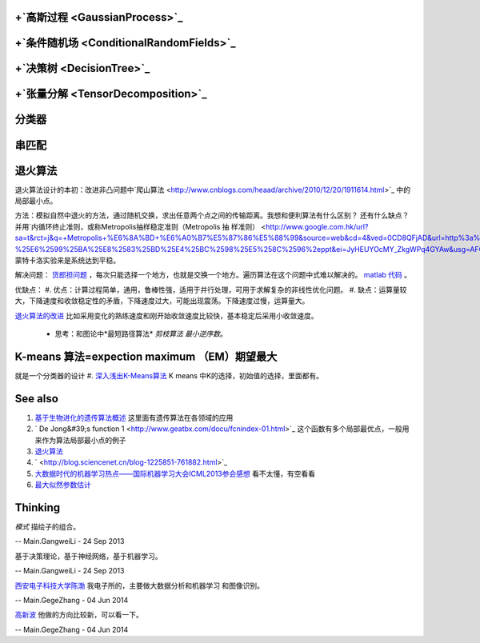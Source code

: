 +`高斯过程 <GaussianProcess>`_ 
===================================

+`条件随机场 <ConditionalRandomFields>`_ 
==============================================

+`决策树 <DecisionTree>`_ 
=============================

+`张量分解 <TensorDecomposition>`_ 
=======================================

分类器
=========

串匹配
=========

退火算法
============


退火算法设计的本初：改进非凸问题中`爬山算法 <http://www.cnblogs.com/heaad/archive/2010/12/20/1911614.html>`_ 中的局部最小点。


方法：模拟自然中退火的方法，通过随机交换，求出任意两个点之间的传输距离。我想和便利算法有什么区别？ 还有什么缺点？并用`内循环终止准则，或称Metropolis抽样稳定准则（Metropolis 抽 样准则） <http://www.google.com.hk/url?sa=t&rct=j&q=+Metropolis+%E6%8A%BD+%E6%A0%B7%E5%87%86%E5%88%99&source=web&cd=4&ved=0CD8QFjAD&url=http%3a%2f%2fjingpin%2eszu%2eedu%2ecn%2fyunchouxue%2fziliao%2fkejian%2f%25E7%25AC%25AC10%25E7%25AB%25A0-%25E6%2599%25BA%25E8%2583%25BD%25E4%25BC%2598%25E5%258C%2596%2eppt&ei=JyHEUYOcMY_ZkgWPq4GYAw&usg=AFQjCNG1kEOdSgfjKesiOxiDiT8E4u4ZBQ>`_ 蒙特卡洛实验来是系统达到平稳。

解决问题： `货郎担问题 <http://www.vckbase.com/index.php/wv/1196>`_ ，每次只能选择一个地方，也就是交换一个地方。遍历算法在这个问题中式难以解决的。
`matlab 代码 <http://wenku.it168.com/d_000326627.shtml>`_ 。


优缺点：
#. 优点：计算过程简单，通用，鲁棒性强，适用于并行处理，可用于求解复杂的非线性优化问题。
#.  缺点：运算量较大，下降速度和收敛稳定性的矛盾，下降速度过大，可能出现震荡。下降速度过慢，运算量大。

`退火算法的改进 <http://baike.baidu.com.cn/view/335371.htm>`_  比如采用变化的熟练速度和刚开始收敛速度比较快，基本稳定后采用小收敛速度。

  * 思考：和图论中*最短路径算法* *剪枝算法* *最小逆序数*。


K-means 算法=expection maximum （EM）期望最大
=====================================================

就是一个分类器的设计
#. `深入浅出K-Means算法  <http://www.csdn.net/article/2012-07-03/2807073-k-means>`_  K means 中K的选择，初始值的选择，里面都有。

See also
========


#. `基于生物进化的遗传算法概述 <http://www.zjubiolab.zju.edu.cn/lesson/userfiles/file/&#37;E4&#37;BA&#37;A4&#37;E5&#37;8F&#37;89&#37;E5&#37;AD&#37;A6&#37;E4&#37;B9&#37;A0&#95;&#37;E7&#37;94&#37;B5&#37;E6&#37;B0&#37;94&#37;E5&#37;AD&#37;A6&#37;E9&#37;99&#37;A2&#37;E6&#37;9E&#37;97&#37;E5&#37;B3&#37;B0.pdf>`_  这里面有遗传算法在各领域的应用
#. ` De Jong&#39;s function 1 <http://www.geatbx.com/docu/fcnindex-01.html>`_  这个函数有多个局部最优点，一般用来作为算法局部最小点的例子
#. `退火算法 <http://baike.baidu.com.cn/view/335371.htm>`_  
#. ` <http://blog.sciencenet.cn/blog-1225851-761882.html>`_  
#. `大数据时代的机器学习热点——国际机器学习大会ICML2013参会感想 <http://blog.sciencenet.cn/blog-1225851-761882.html>`_  看不太懂，有空看看
#. `最大似然参数估计 <http://nbviewer.ipython.org/github/unpingco/Python-for-Signal-Processing/blob/master/Maximum&#95;likelihood.ipynb>`_  

Thinking
========



*模式* 描绘子的组合。

-- Main.GangweiLi - 24 Sep 2013


基于决策理论，基于神经网络，基于机器学习。

-- Main.GangweiLi - 24 Sep 2013


`西安电子科技大学陈渤 <http://web.xidian.edu.cn/bchen/index.html>`_  我电子所的，主要做大数据分析和机器学习 和图像识别。

-- Main.GegeZhang - 04 Jun 2014


`高新波 <http://web.xidian.edu.cn/xbgao/>`_  他做的方向比较新，可以看一下。

-- Main.GegeZhang - 04 Jun 2014
